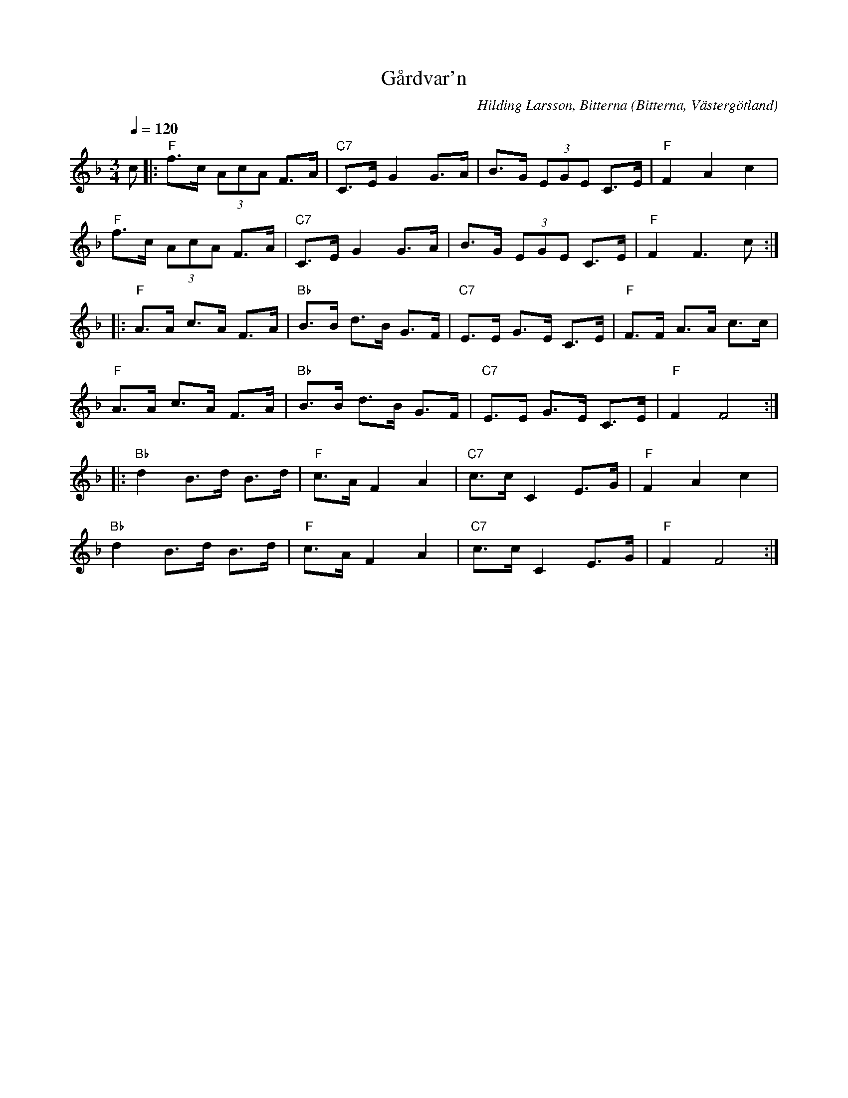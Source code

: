 %%abc-charset utf-8

X:1
T:Gårdvar'n
R:Polska
O:Bitterna, Västergötland
C:Hilding Larsson, Bitterna
Z:2011-07 Per Oldberg
M:3/4
L:1/8
Q:1/4=120
K:F
c |: "F"f>c (3AcA F>A | "C7"C>E G2 G>A | B>G (3EGE C>E | "F"F2A2c2 |
"F"f>c (3AcA F>A | "C7"C>E G2 G>A | B>G (3EGE C>E | "F"F2F3c :|
|:"F"A>A c>A F>A | "Bb"B>B d>B G>F | "C7"E>E G>E C>E | "F"F>F A>A c>c |
"F"A>A c>A F>A | "Bb"B>B d>B G>F | "C7"E>E G>E C>E | "F"F2F4 :|
|:"Bb"d2 B>d B>d | "F"c>A F2 A2 | "C7"c>c C2 E>G | "F"F2 A2 c2 |
"Bb"d2 B>d B>d | "F"c>A F2 A2 | "C7"c>c C2 E>G | "F"F2 F4 :|

